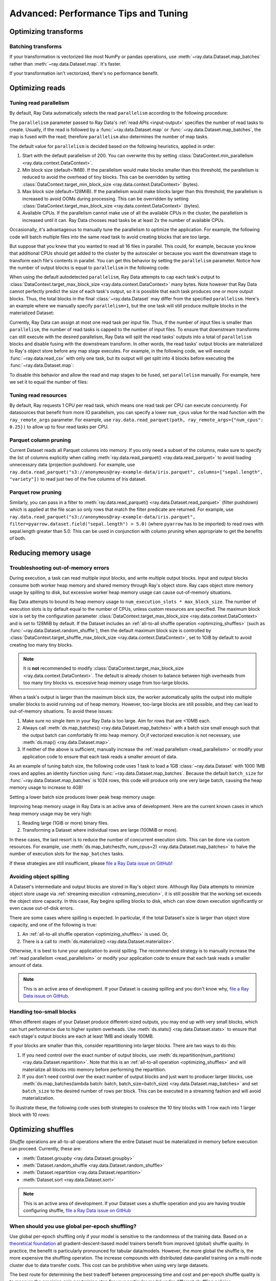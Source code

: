.. _data_performance_tips:

Advanced: Performance Tips and Tuning
=====================================

Optimizing transforms
---------------------

Batching transforms
~~~~~~~~~~~~~~~~~~~

If your transformation is vectorized like most NumPy or pandas operations, use
:meth:`~ray.data.Dataset.map_batches` rather than :meth:`~ray.data.Dataset.map`. It's
faster.

If your transformation isn't vectorized, there's no performance benefit.

Optimizing reads
----------------

.. _read_parallelism:

Tuning read parallelism
~~~~~~~~~~~~~~~~~~~~~~~

By default, Ray Data automatically selects the read ``parallelism`` according to the following procedure:

The ``parallelism`` parameter passed to Ray Data's :ref:`read APIs <input-output>` specifies the number of read tasks to create.
Usually, if the read is followed by a :func:`~ray.data.Dataset.map` or :func:`~ray.data.Dataset.map_batches`, the map is fused with the read; therefore ``parallelism`` also determines the number of map tasks.

The default value for ``parallelism`` is decided based on the following heuristics, applied in order:

1. Start with the default parallelism of 200. You can overwrite this by setting :class:`DataContext.min_parallelism <ray.data.context.DataContext>`.
2. Min block size (default=1MiB). If the parallelism would make blocks smaller than this threshold, the parallelism is reduced to avoid the overhead of tiny blocks. This can be overridden by setting :class:`DataContext.target_min_block_size <ray.data.context.DataContext>` (bytes).
3. Max block size (default=128MiB). If the parallelism would make blocks larger than this threshold, the parallelism is increased to avoid OOMs during processing. This can be overridden by setting :class:`DataContext.target_max_block_size <ray.data.context.DataContext>` (bytes).
4. Available CPUs. If the parallelism cannot make use of all the available CPUs in the cluster, the parallelism is increased until it can. Ray Data chooses read tasks be at least 2x the number of available CPUs.

Occasionally, it's advantageous to manually tune the parallelism to optimize the application.
For example, the following code will batch multiple files into the same read task to avoid creating blocks that are too large.

.. testcode::

    import ray
    # Pretend we have two CPUs.
    ray.init(num_cpus=2)

    # Repeat the iris.csv file 16 times.
    ds = ray.data.read_images(["example://iris.csv"] * 16)
    print(ds.materialize())
    # 2023-11-20 14:28:47,597 INFO plan.py:760 -- Using autodetected parallelism=4 for stage ReadCSV to satisfy parallelism at least twice the available number of CPUs (2).
    # MaterializedDataset(
    #    num_blocks=4,
    #    num_rows=2400,
    #    ...
    # )

But suppose that you knew that you wanted to read all 16 files in parallel.
This could, for example, because you know that additional CPUs should get added to the cluster by the autoscaler or because you want the downstream stage to transform each file's contents in parallel.
You can get this behavior by setting the ``parallelism`` parameter.
Notice how the number of output blocks is equal to ``parallelism`` in the following code:

.. testcode::

    import ray
    # Pretend we have two CPUs.
    ray.init(num_cpus=2)

    # Repeat the iris.csv file 16 times.
    ds = ray.data.read_images(["example://iris.csv"] * 16, parallelism=16)
    print(ds.materialize())
    # MaterializedDataset(
    #    num_blocks=16,
    #    num_rows=2400,
    #    ...
    # )


When using the default autodetected ``parallelism``, Ray Data attempts to cap each task's output to :class:`DataContext.target_max_block_size <ray.data.context.DataContext>` many bytes.
Note however that Ray Data cannot perfectly predict the size of each task's output, so it is possible that each task produces one or more output blocks.
Thus, the total blocks in the final :class:`~ray.data.Dataset` may differ from the specified ``parallelism``.
Here's an example where we manually specify ``parallelism=1``, but the one task will still produce multiple blocks in the materialized Dataset:

.. testcode::

    import ray
    # Pretend we have two CPUs.
    ray.init(num_cpus=2)

    # Generate ~400MB of data.
    ds = ray.data.range_tensor(5_000, shape=(10_000, ), parallelism=1)
    print(ds.materialize())
    # MaterializedDataset(
    #    num_blocks=3,
    #    num_rows=5000,
    #    schema={data: numpy.ndarray(shape=(10000,), dtype=int64)}
    # )


Currently, Ray Data can assign at most one read task per input file.
Thus, if the number of input files is smaller than ``parallelism``, the number of read tasks is capped to the number of input files.
To ensure that downstream transforms can still execute with the desired parallelism, Ray Data will split the read tasks' outputs into a total of ``parallelism`` blocks and disable fusing with the downstream transform.
In other words, the read tasks' output blocks are materialized to Ray's object store before any map stage executes.
For example, in the following code, we will execute :func:`~ray.data.read_csv` with only one task, but its output will get split into 4 blocks before executing the :func:`~ray.data.Dataset.map`:

.. testcode::

    import ray
    # Pretend we have two CPUs.
    ray.init(num_cpus=2)

    ds = ray.data.read_csv("example://iris.csv").map(lambda row: row)
    print(ds.materialize().stats())
    # 2023-11-20 15:47:02,404 INFO split_read_output_blocks.py:101 -- Using autodetected parallelism=4 for stage ReadCSV to satisfy parallelism at least twice the available number of CPUs (2).
    # 2023-11-20 15:47:02,405 INFO split_read_output_blocks.py:106 -- To satisfy the requested parallelism of 4, each read task output is split into 4 smaller blocks.
    # ...
    # Stage 1 ReadCSV->SplitBlocks(4): 4/4 blocks executed in 0.01s
    # ...
    # 
    # Stage 2 Map(<lambda>): 4/4 blocks executed in 0.03s
    # ...

To disable this behavior and allow the read and map stages to be fused, set ``parallelism`` manually.
For example, here we set it to equal the number of files:

.. testcode::

    import ray
    # Pretend we have two CPUs.
    ray.init(num_cpus=2)

    ds = ray.data.read_csv("example://iris.csv", parallelism=1).map(lambda row: row)
    print(ds.materialize().stats())
    # ...
    # Stage 1 ReadCSV->Map(<lambda>): 1/1 blocks executed in 0.03s
    # ...


.. _tuning_read_resources:

Tuning read resources
~~~~~~~~~~~~~~~~~~~~~

By default, Ray requests 1 CPU per read task, which means one read task per CPU can execute concurrently.
For datasources that benefit from more IO parallelism, you can specify a lower ``num_cpus`` value for the read function with the ``ray_remote_args`` parameter.
For example, use ``ray.data.read_parquet(path, ray_remote_args={"num_cpus": 0.25})`` to allow up to four read tasks per CPU.

Parquet column pruning
~~~~~~~~~~~~~~~~~~~~~~

Current Dataset reads all Parquet columns into memory.
If you only need a subset of the columns, make sure to specify the list of columns
explicitly when calling :meth:`ray.data.read_parquet() <ray.data.read_parquet>` to
avoid loading unnecessary data (projection pushdown).
For example, use ``ray.data.read_parquet("s3://anonymous@ray-example-data/iris.parquet", columns=["sepal.length", "variety"])`` to read
just two of the five columns of Iris dataset.

.. _parquet_row_pruning:

Parquet row pruning
~~~~~~~~~~~~~~~~~~~

Similarly, you can pass in a filter to :meth:`ray.data.read_parquet() <ray.data.Dataset.read_parquet>` (filter pushdown)
which is applied at the file scan so only rows that match the filter predicate
are returned.
For example, use ``ray.data.read_parquet("s3://anonymous@ray-example-data/iris.parquet", filter=pyarrow.dataset.field("sepal.length") > 5.0)``
(where ``pyarrow`` has to be imported)
to read rows with sepal.length greater than 5.0.
This can be used in conjunction with column pruning when appropriate to get the benefits of both.


.. _data_out_of_memory:

Reducing memory usage
---------------------

Troubleshooting out-of-memory errors
~~~~~~~~~~~~~~~~~~~~~~~~~~~~~~~~~~~~

During execution, a task can read multiple input blocks, and write multiple output blocks. Input and output blocks consume both worker heap memory and shared memory through Ray's object store.
Ray caps object store memory usage by spilling to disk, but excessive worker heap memory usage can cause out-of-memory situations.

Ray Data attempts to bound its heap memory usage to ``num_execution_slots * max_block_size``. The number of execution slots is by default equal to the number of CPUs, unless custom resources are specified.
The maximum block size is set by the configuration parameter :class:`DataContext.target_max_block_size <ray.data.context.DataContext>` and is set to 128MiB by default.
If the Dataset includes an :ref:`all-to-all shuffle operation <optimizing_shuffles>` (such as :func:`~ray.data.Dataset.random_shuffle`), then the default maximum block size is controlled by :class:`DataContext.target_shuffle_max_block_size <ray.data.context.DataContext>`, set to 1GiB by default to avoid creating too many tiny blocks.

.. note::
    It is **not** recommended to modify :class:`DataContext.target_max_block_size <ray.data.context.DataContext>`. The default is already chosen to balance between high overheads from too many tiny blocks vs. excessive heap memory usage from too-large blocks.

When a task's output is larger than the maximum block size, the worker automatically splits the output into multiple smaller blocks to avoid running out of heap memory.
However, too-large blocks are still possible, and they can lead to out-of-memory situations.
To avoid these issues:

1. Make sure no single item in your Ray Data is too large. Aim for rows that are <10MB each.
2. Always call :meth:`ds.map_batches() <ray.data.Dataset.map_batches>` with a batch size small enough such that the output batch can comfortably fit into heap memory. Or,if vectorized execution is not necessary, use :meth:`ds.map() <ray.data.Dataset.map>`.
3. If neither of the above is sufficient, manually increase the :ref:`read parallelism <read_parallelism>` or modify your application code to ensure that each task reads a smaller amount of data.

As an example of tuning batch size, the following code uses 1 task to load a 1GB :class:`~ray.data.Dataset` with 1000 1MB rows and applies an identity function using :func:`~ray.data.Dataset.map_batches`.
Because the default ``batch_size`` for :func:`~ray.data.Dataset.map_batches` is 1024 rows, this code will produce only one very large batch, causing the heap memory usage to increase to 4GB!

.. testcode::
    import ray
    # Pretend we have two CPUs.
    ray.init(num_cpus=2)

    # Force Ray Data to use one task to show the memory issue.
    ds = ray.data.range_tensor(1000, shape=(125_000, ), parallelism=1)
    # The default batch size is 1024 rows.
    ds = ds.map_batches(lambda batch: batch)
    print(ds.materialize().stats())
    # Stage 1 ReadRange->MapBatches(<lambda>): 7/7 blocks executed in 2.99s
    #   ...
    # * Peak heap memory usage (MiB): 3302.17 min, 4233.51 max, 4100 mean
    # * Output num rows: 125 min, 125 max, 125 mean, 1000 total
    # * Output size bytes: 134000536 min, 196000784 max, 142857714 mean, 1000004000 total
    #   ...

Setting a lower batch size produces lower peak heap memory usage:

.. testcode::
    import ray
    # Pretend we have two CPUs.
    ray.init(num_cpus=2)

    ds = ray.data.range_tensor(1000, shape=(125_000, ), parallelism=1)
    ds = ds.map_batches(lambda batch: batch, batch_size=32)
    print(ds.materialize().stats())
    # Stage 1 ReadRange->MapBatches(<lambda>): 7/7 blocks executed in 1.08s
    # ...
    # * Peak heap memory usage (MiB): 587.09 min, 1569.57 max, 1207 mean
    # * Output num rows: 40 min, 160 max, 142 mean, 1000 total
    # * Output size bytes: 40000160 min, 160000640 max, 142857714 mean, 1000004000 total
    # ...

Improving heap memory usage in Ray Data is an active area of development.
Here are the current known cases in which heap memory usage may be very high:

1. Reading large (1GiB or more) binary files.
2. Transforming a Dataset where individual rows are large (100MiB or more).

In these cases, the last resort is to reduce the number of concurrent execution slots.
This can be done via custom resources.
For example, use :meth:`ds.map_batches(fn, num_cpus=2) <ray.data.Dataset.map_batches>` to halve the number of execution slots for the ``map_batches`` tasks.

If these strategies are still insufficient, please `file a Ray Data issue on GitHub`_!


Avoiding object spilling
~~~~~~~~~~~~~~~~~~~~~~~~

A Dataset's intermediate and output blocks are stored in Ray's object store.
Although Ray Data attempts to minimize object store usage via :ref:`streaming execution <streaming_execution>`, it is still possible that the working set exceeds the object store capacity.
In this case, Ray begins spilling blocks to disk, which can slow down execution significantly or even cause out-of-disk errors.

There are some cases where spilling is expected. In particular, if the total Dataset's size is larger than object store capacity, and one of the following is true:

1. An :ref:`all-to-all shuffle operation <optimizing_shuffles>` is used. Or,
2. There is a call to :meth:`ds.materialize() <ray.data.Dataset.materialize>`.

Otherwise, it is best to tune your application to avoid spilling.
The recommended strategy is to manually increase the :ref:`read parallelism <read_parallelism>` or modify your application code to ensure that each task reads a smaller amount of data.

.. note:: This is an active area of development. If your Dataset is causing spilling and you don't know why, `file a Ray Data issue on GitHub`_.

Handling too-small blocks
~~~~~~~~~~~~~~~~~~~~~~~~~

When different stages of your Dataset produce different-sized outputs, you may end up with very small blocks, which can hurt performance due to higher system overheads.
Use :meth:`ds.stats() <ray.data.Dataset.stats>` to ensure that each stage's output blocks are each at least 1MB and ideally 100MB.

If your blocks are smaller than this, consider repartitioning into larger blocks.
There are two ways to do this:

1. If you need control over the exact number of output blocks, use :meth:`ds.repartition(num_partitions) <ray.data.Dataset.repartition>`. Note that this is an :ref:`all-to-all operation <optimizing_shuffles>` and will materialize all blocks into memory before performing the repartition.
2. If you don't need control over the exact number of output blocks and just want to producer larger blocks, use :meth:`ds.map_batches(lambda batch: batch, batch_size=batch_size) <ray.data.Dataset.map_batches>` and set ``batch_size`` to the desired number of rows per block. This can be executed in a streaming fashion and will avoid materialization.

To illustrate these, the following code uses both strategies to coalesce the 10 tiny blocks with 1 row each into 1 larger block with 10 rows:

.. testcode::
    import ray
    # Pretend we have two CPUs.
    ray.init(num_cpus=2)

    # 1. Use ds.repartition().
    ds = ray.data.range(10, parallelism=10).repartition(1)
    print(ds.materialize().stats())
    # Stage 1 ReadRange: 10/10 blocks executed in 0.45s
    # ...
    # * Output num rows: 1 min, 1 max, 1 mean, 10 total
    # ...

    # Stage 2 Repartition: executed in 0.53s

    #         Substage 0 RepartitionSplit: 10/10 blocks executed
    #         ...

    #         Substage 1 RepartitionReduce: 1/1 blocks executed
    #         ...
    #         * Output num rows: 10 min, 10 max, 10 mean, 10 total
    #         ...

    # 2. Use ds.map_batches().
    ds = ray.data.range(10, parallelism=10).map_batches(lambda batch: batch, batch_size=10)
    print(ds.materialize().stats())
    # Stage 1 ReadRange->MapBatches(<lambda>): 1/1 blocks executed in 0s
    # ...
    # * Output num rows: 10 min, 10 max, 10 mean, 10 total


.. _optimizing_shuffles:

Optimizing shuffles
-------------------

*Shuffle* operations are all-to-all operations where the entire Dataset must be materialized in memory before execution can proceed.
Currently, these are:

* :meth:`Dataset.groupby <ray.data.Dataset.groupby>`
* :meth:`Dataset.random_shuffle <ray.data.Dataset.random_shuffle>`
* :meth:`Dataset.repartition <ray.data.Dataset.repartition>`
* :meth:`Dataset.sort <ray.data.Dataset.sort>`

.. note:: This is an active area of development. If your Dataset uses a shuffle operation and you are having trouble configuring shuffle, `file a Ray Data issue on GitHub`_

When should you use global per-epoch shuffling?
~~~~~~~~~~~~~~~~~~~~~~~~~~~~~~~~~~~~~~~~~~~~~~~

Use global per-epoch shuffling only if your model is sensitive to the
randomness of the training data. Based on a
`theoretical foundation <https://arxiv.org/abs/1709.10432>`__ all
gradient-descent-based model trainers benefit from improved (global) shuffle quality.
In practice, the benefit is particularly pronounced for tabular data/models.
However, the more global the shuffle is, the more expensive the shuffling operation.
The increase compounds with distributed data-parallel training on a multi-node cluster due
to data transfer costs. This cost can be prohibitive when using very large datasets.

The best route for determining the best tradeoff between preprocessing time and cost and
per-epoch shuffle quality is to measure the precision gain per training step for your
particular model under different shuffling policies:

* no shuffling,
* local (per-shard) limited-memory shuffle buffer,
* local (per-shard) shuffling,
* windowed (pseudo-global) shuffling, and
* fully global shuffling.

As long as your data loading and shuffling throughput is higher than your training throughput, your GPU should
be saturated. If you have shuffle-sensitive models, push the
shuffle quality higher until this threshold is hit.

.. _shuffle_performance_tips:

Enabling push-based shuffle
~~~~~~~~~~~~~~~~~~~~~~~~~~~

Some Dataset operations require a *shuffle* operation, meaning that data is shuffled from all of the input partitions to all of the output partitions.
These operations include :meth:`Dataset.random_shuffle <ray.data.Dataset.random_shuffle>`,
:meth:`Dataset.sort <ray.data.Dataset.sort>` and :meth:`Dataset.groupby <ray.data.Dataset.groupby>`.
Shuffle can be challenging to scale to large data sizes and clusters, especially when the total dataset size can't fit into memory.

Datasets provides an alternative shuffle implementation known as push-based shuffle for improving large-scale performance.
Try this out if your dataset has more than 1000 blocks or is larger than 1 TB in size.

To try this out locally or on a cluster, you can start with the `nightly release test <https://github.com/ray-project/ray/blob/master/release/nightly_tests/dataset/sort.py>`_ that Ray runs for :meth:`Dataset.random_shuffle <ray.data.Dataset.random_shuffle>` and :meth:`Dataset.sort <ray.data.Dataset.sort>`.
To get an idea of the performance you can expect, here are some run time results for :meth:`Dataset.random_shuffle <ray.data.Dataset.random_shuffle>` on 1-10 TB of data on 20 machines (m5.4xlarge instances on AWS EC2, each with 16 vCPUs, 64 GB RAM).

.. image:: https://docs.google.com/spreadsheets/d/e/2PACX-1vQvBWpdxHsW0-loasJsBpdarAixb7rjoo-lTgikghfCeKPQtjQDDo2fY51Yc1B6k_S4bnYEoChmFrH2/pubchart?oid=598567373&format=image
   :align: center

To try out push-based shuffle, set the environment variable ``RAY_DATA_PUSH_BASED_SHUFFLE=1`` when running your application:

.. code-block:: bash

    $ wget https://raw.githubusercontent.com/ray-project/ray/master/release/nightly_tests/dataset/sort.py
    $ RAY_DATA_PUSH_BASED_SHUFFLE=1 python sort.py --num-partitions=10 --partition-size=1e7
    # Dataset size: 10 partitions, 0.01GB partition size, 0.1GB total
    # [dataset]: Run `pip install tqdm` to enable progress reporting.
    # 2022-05-04 17:30:28,806	INFO push_based_shuffle.py:118 -- Using experimental push-based shuffle.
    # Finished in 9.571171760559082
    # ...

You can also specify the shuffle implementation during program execution by
setting the ``DataContext.use_push_based_shuffle`` flag:

.. testcode::

    import ray

    ctx = ray.data.DataContext.get_current()
    ctx.use_push_based_shuffle = True

    ds = (
        ray.data.range(1000)
        .random_shuffle()
    )

Configuring execution
---------------------

Configuring resources and locality
~~~~~~~~~~~~~~~~~~~~~~~~~~~~~~~~~~

By default, the CPU and GPU limits are set to the cluster size, and the object store memory limit conservatively to 1/4 of the total object store size to avoid the possibility of disk spilling.

You may want to customize these limits in the following scenarios:
- If running multiple concurrent jobs on the cluster, setting lower limits can avoid resource contention between the jobs.
- If you want to fine-tune the memory limit to maximize performance.
- For data loading into training jobs, you may want to set the object store memory to a low value (for example, 2 GB) to limit resource usage.

You can configure execution options with the global DataContext. The options are applied for future jobs launched in the process:

.. code-block::

   ctx = ray.data.DataContext.get_current()
   ctx.execution_options.resource_limits.cpu = 10
   ctx.execution_options.resource_limits.gpu = 5
   ctx.execution_options.resource_limits.object_store_memory = 10e9

.. note::
    It is **not** recommended to modify the Ray Core object store memory limit, as this can reduce available memory for task execution. The one exception to this is if you are using machines with a very large amount of RAM (1TB or more each); then it is recommended to set the object store to ~30-40%.

Locality with output (ML ingest use case)
~~~~~~~~~~~~~~~~~~~~~~~~~~~~~~~~~~~~~~~~~

.. code-block::

   ctx.execution_options.locality_with_output = True

Setting this parameter to True tells Ray Data to prefer placing operator tasks onto the consumer node in the cluster, rather than spreading them evenly across the cluster. This setting can be useful if you know you are consuming the output data directly on the consumer node (such as, for ML training ingest). However, other use cases may incur a performance penalty with this setting.

Reproducibility
---------------

Deterministic execution
~~~~~~~~~~~~~~~~~~~~~~~

.. code-block::

   # By default, this is set to False.
   ctx.execution_options.preserve_order = True

To enable deterministic execution, set the preceding to True. This setting may decrease performance, but ensures block ordering is preserved through execution. This flag defaults to False.

Monitoring your application
---------------------------

View the Ray Data dashboard located in the :ref:`Metrics tab <dash-metrics-view>` of the Ray Dashboard to monitor your application and troubleshoot issues. Ray Data emits Prometheus metrics in real-time while a Dataset is executing, and the Ray Data dashboard displays these metrics grouped by Dataset. Datasets can also be assigned a name using :meth:`Dataset._set_name`, which prefixes the dataset ID for a more identifiable label.

The metrics recorded are:

* Bytes spilled by objects from object store to disk
* Bytes of objects allocated in object store
* Bytes of objects freed in object store
* Current total bytes of objects in object store
* Logical CPUs allocated to dataset operators
* Logical GPUs allocated to dataset operators
* Bytes outputted by dataset operators

.. image:: images/data-dashboard.png
   :align: center

To learn more about the Ray dashboard, including detailed setup instructions, see :ref:`Ray Dashboard <observability-getting-started>`.


.. _`file a Ray Data issue on GitHub`: https://github.com/ray-project/ray/issues/new?assignees=&labels=bug%2Ctriage%2Cdata&projects=&template=bug-report.yml&title=[data]+
